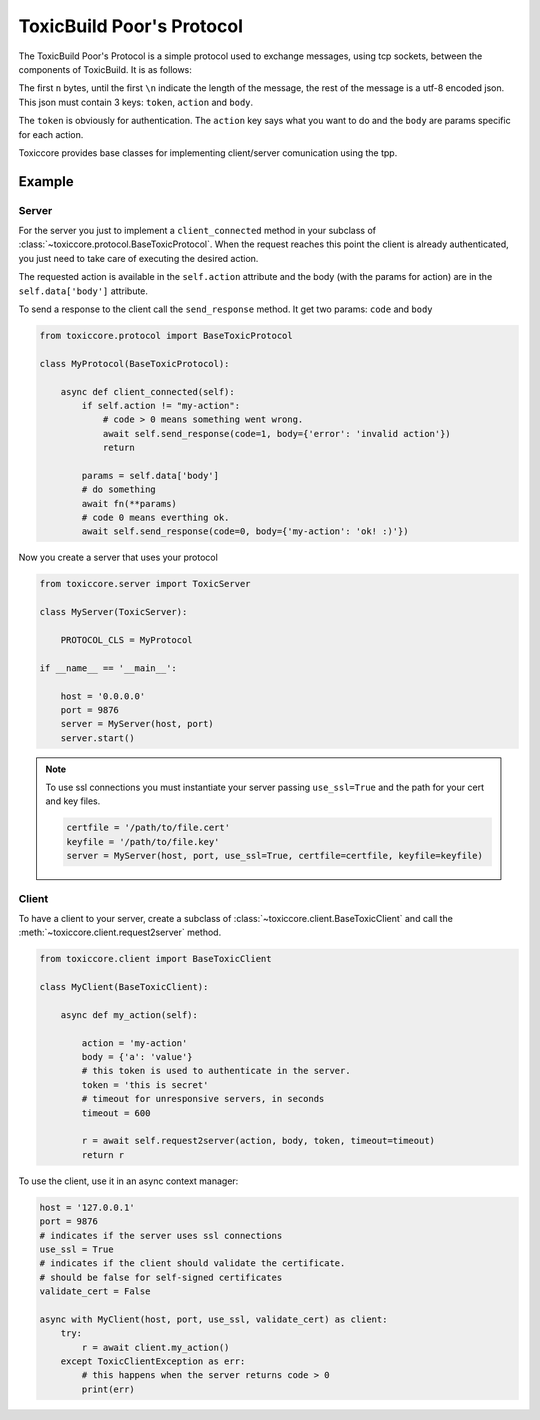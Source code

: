 ToxicBuild Poor's Protocol
==========================

The ToxicBuild Poor's Protocol is a simple protocol used to exchange messages,
using tcp sockets, between the components of ToxicBuild. It is as follows:

The first ``n`` bytes, until the first ``\n`` indicate the length of the
message, the rest of the message is a utf-8 encoded json. This json must
contain 3 keys: ``token``, ``action`` and ``body``.

The ``token`` is obviously for authentication. The ``action`` key says
what you want to do and the ``body`` are params specific for each action.

Toxiccore provides base classes for implementing client/server comunication
using the tpp.


Example
-------

Server
++++++

For the server you just to implement a ``client_connected`` method in
your subclass of :class:`~toxiccore.protocol.BaseToxicProtocol`.
When the request reaches this point the client is already authenticated,
you just need to take care of executing the desired action.

The requested action is available in the ``self.action`` attribute and
the body (with the params for action) are in the ``self.data['body']``
attribute.

To send a response to the client call the ``send_response`` method. It get
two params: ``code`` and ``body``


.. code-block:: python

   from toxiccore.protocol import BaseToxicProtocol

   class MyProtocol(BaseToxicProtocol):

       async def client_connected(self):
           if self.action != "my-action":
	       # code > 0 means something went wrong.
	       await self.send_response(code=1, body={'error': 'invalid action'})
	       return

	   params = self.data['body']
	   # do something
           await fn(**params)
	   # code 0 means everthing ok.
	   await self.send_response(code=0, body={'my-action': 'ok! :)'})


Now you create a server that uses your protocol

.. code-block:: python

   from toxiccore.server import ToxicServer

   class MyServer(ToxicServer):

       PROTOCOL_CLS = MyProtocol

   if __name__ == '__main__':

       host = '0.0.0.0'
       port = 9876
       server = MyServer(host, port)
       server.start()


.. note::

   To use ssl connections you must instantiate your server passing
   ``use_ssl=True`` and the path for your cert and key files.

   .. code-block:: python

      certfile = '/path/to/file.cert'
      keyfile = '/path/to/file.key'
      server = MyServer(host, port, use_ssl=True, certfile=certfile, keyfile=keyfile)


Client
++++++

To have a client to your server, create a subclass of
:class:`~toxiccore.client.BaseToxicClient` and call the
:meth:`~toxiccore.client.request2server` method.

.. code-block:: python

   from toxiccore.client import BaseToxicClient

   class MyClient(BaseToxicClient):

       async def my_action(self):

           action = 'my-action'
	   body = {'a': 'value'}
	   # this token is used to authenticate in the server.
	   token = 'this is secret'
	   # timeout for unresponsive servers, in seconds
	   timeout = 600

	   r = await self.request2server(action, body, token, timeout=timeout)
	   return r


To use the client, use it in an async context manager:

.. code-block:: python

   host = '127.0.0.1'
   port = 9876
   # indicates if the server uses ssl connections
   use_ssl = True
   # indicates if the client should validate the certificate.
   # should be false for self-signed certificates
   validate_cert = False

   async with MyClient(host, port, use_ssl, validate_cert) as client:
       try:
           r = await client.my_action()
       except ToxicClientException as err:
           # this happens when the server returns code > 0
	   print(err)
